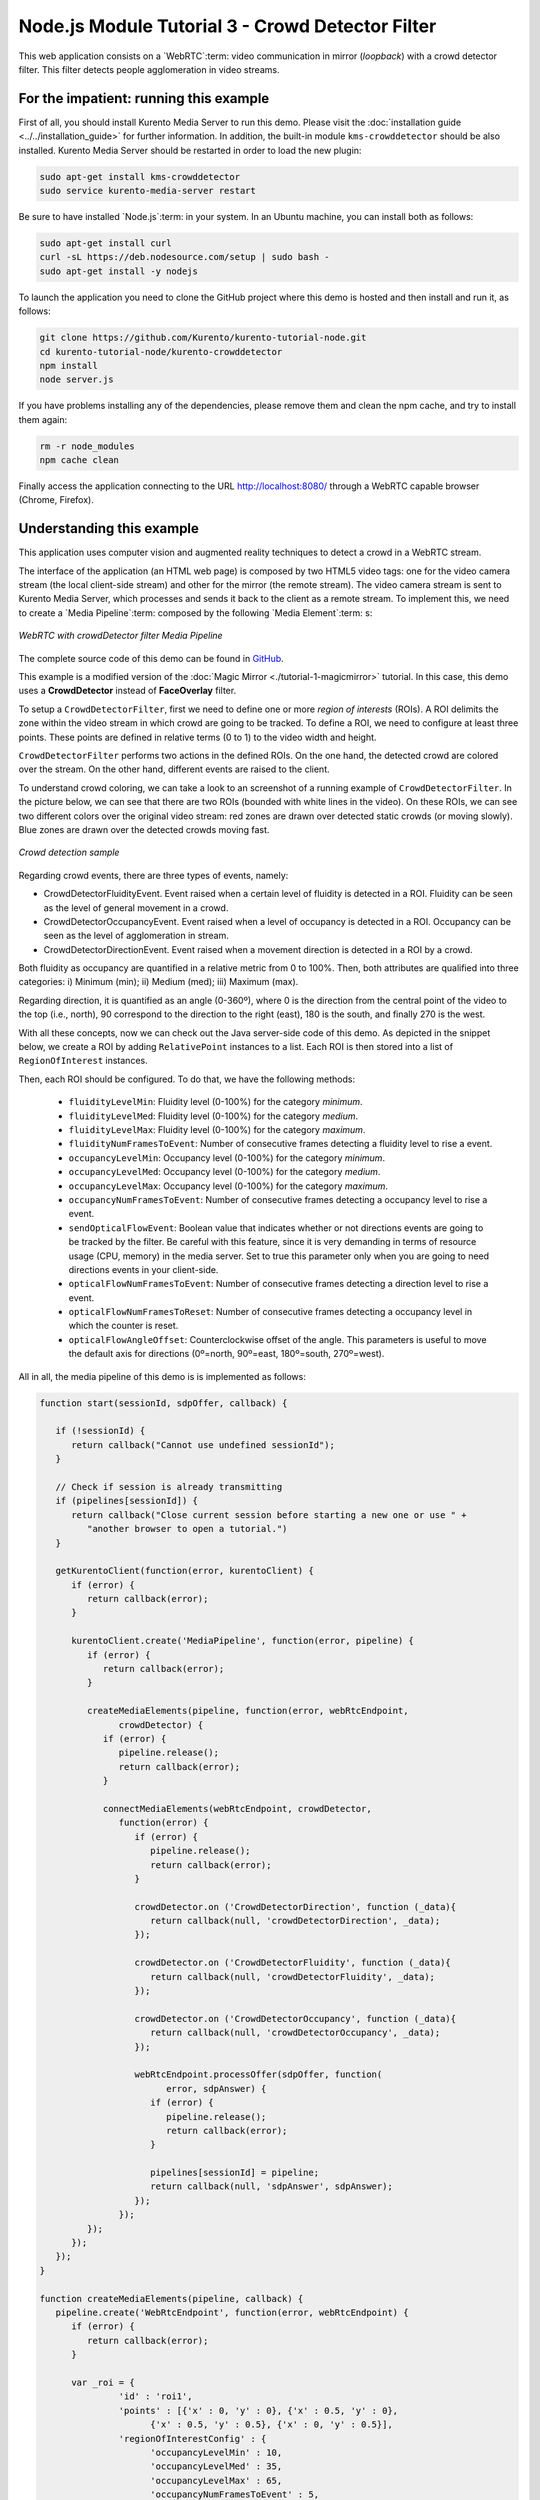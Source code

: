%%%%%%%%%%%%%%%%%%%%%%%%%%%%%%%%%%%%%%%%%%%%%%%%%
Node.js Module Tutorial 3 - Crowd Detector Filter
%%%%%%%%%%%%%%%%%%%%%%%%%%%%%%%%%%%%%%%%%%%%%%%%%

This web application consists on a `WebRTC`:term: video communication in mirror
(*loopback*) with a crowd detector filter. This filter detects people
agglomeration in video streams.

For the impatient: running this example
=======================================

First of all, you should install Kurento Media Server to run this demo. Please
visit the :doc:`installation guide <../../installation_guide>` for further
information. In addition, the built-in module ``kms-crowddetector`` should be
also installed. Kurento Media Server should be restarted in order to load the
new plugin:

.. sourcecode:: sh

    sudo apt-get install kms-crowddetector
    sudo service kurento-media-server restart

Be sure to have installed `Node.js`:term: in your system. In an Ubuntu machine,
you can install both as follows:

.. sourcecode:: sh

   sudo apt-get install curl
   curl -sL https://deb.nodesource.com/setup | sudo bash -
   sudo apt-get install -y nodejs

To launch the application you need to clone the GitHub project where this demo
is hosted and then install and run it, as follows:

.. sourcecode:: sh

    git clone https://github.com/Kurento/kurento-tutorial-node.git
    cd kurento-tutorial-node/kurento-crowddetector
    npm install
    node server.js

If you have problems installing any of the dependencies, please remove them and
clean the npm cache, and try to install them again:

.. sourcecode:: sh

    rm -r node_modules
    npm cache clean

Finally access the application connecting to the URL http://localhost:8080/
through a WebRTC capable browser (Chrome, Firefox).

Understanding this example
==========================

This application uses computer vision and augmented reality techniques to detect
a crowd in a WebRTC stream.

The interface of the application (an HTML web page) is composed by two HTML5
video tags: one for the video camera stream (the local client-side stream) and
other for the mirror (the remote stream). The video camera stream is sent to
Kurento Media Server, which processes and sends it back to the client as a
remote stream. To implement this, we need to create a `Media Pipeline`:term:
composed by the following `Media Element`:term: s:

.. figure:: ../../images/kurento-module-tutorial-crowddetector-pipeline.png
   :align:   center
   :alt:     WebRTC with crowdDetector filter Media Pipeline

   *WebRTC with crowdDetector filter Media Pipeline*

The complete source code of this demo can be found in
`GitHub <https://github.com/Kurento/kurento-tutorial-java/tree/master/kurento-crowddetector>`_.

This example is a modified version of the
:doc:`Magic Mirror <./tutorial-1-magicmirror>` tutorial. In this case, this
demo uses a **CrowdDetector** instead of **FaceOverlay** filter.

To setup a ``CrowdDetectorFilter``, first we need to define one or more
*region of interests* (ROIs). A ROI delimits the zone within the video stream
in which crowd are going to be tracked. To define a ROI, we need to configure
at least three points. These points are defined in relative terms (0 to 1) to
the video width and height.

``CrowdDetectorFilter`` performs two actions in the defined ROIs. On the one
hand, the detected crowd are colored over the stream. On the other hand,
different events are raised to the client.

To understand crowd coloring, we can take a look to an screenshot of a running
example of ``CrowdDetectorFilter``. In the picture below, we can see that there
are two ROIs (bounded with white lines in the video). On these ROIs, we can see
two different colors over the original video stream: red zones are drawn over
detected static crowds (or moving slowly). Blue zones are drawn over the
detected crowds moving fast.

.. figure:: ../../images/kurento-module-tutorial-crowd-screenshot-01.png
   :align:   center
   :alt:     Crowd detection sample

   *Crowd detection sample*

Regarding crowd events, there are three types of events, namely:

* CrowdDetectorFluidityEvent. Event raised when a certain level of fluidity is
  detected in a ROI. Fluidity can be seen as the level of general movement in a
  crowd.

* CrowdDetectorOccupancyEvent. Event raised when a level of occupancy is
  detected in a ROI. Occupancy can be seen as the level of agglomeration in
  stream.

* CrowdDetectorDirectionEvent. Event raised when a movement direction is
  detected in a ROI by a crowd.

Both fluidity as occupancy are quantified in a relative metric from 0 to 100%.
Then, both attributes are qualified into three categories: i) Minimum (min);
ii) Medium (med); iii) Maximum (max).

Regarding direction, it is quantified as an angle (0-360º), where 0 is the
direction from the central point of the video to the top (i.e., north), 90
correspond to the direction to the right (east), 180 is the south, and finally
270 is the west.

With all these concepts, now we can check out the Java server-side code of this
demo. As depicted in the snippet below, we create a ROI by adding
``RelativePoint`` instances to a list. Each ROI is then stored into a list of
``RegionOfInterest`` instances.

Then, each ROI should be configured. To do that, we have the following methods:

 * ``fluidityLevelMin``: Fluidity level (0-100%) for the category *minimum*.
 * ``fluidityLevelMed``: Fluidity level (0-100%) for the category *medium*.
 * ``fluidityLevelMax``: Fluidity level (0-100%) for the category *maximum*.
 * ``fluidityNumFramesToEvent``: Number of consecutive frames detecting a
   fluidity level to rise a  event.
 * ``occupancyLevelMin``:  Occupancy level (0-100%) for the category
   *minimum*.
 * ``occupancyLevelMed``: Occupancy level (0-100%) for the category *medium*.
 * ``occupancyLevelMax``: Occupancy level (0-100%) for the category *maximum*.
 * ``occupancyNumFramesToEvent``: Number of consecutive frames detecting a
   occupancy level to rise a event.
 * ``sendOpticalFlowEvent``: Boolean value that indicates whether or not
   directions events are going to be tracked by the filter. Be careful with
   this feature, since it is very demanding in terms of resource usage (CPU,
   memory) in the media server. Set to true this parameter only when you are
   going to need directions events in your client-side.
 * ``opticalFlowNumFramesToEvent``: Number of consecutive frames detecting a
   direction level to rise a event.
 * ``opticalFlowNumFramesToReset``: Number of consecutive frames detecting a
   occupancy level in which the counter is reset.
 * ``opticalFlowAngleOffset``: Counterclockwise offset of the angle. This
   parameters is useful to move the default axis for directions (0º=north,
   90º=east, 180º=south, 270º=west).

All in all, the media pipeline of this demo is is implemented as follows:

.. sourcecode:: javascript

   function start(sessionId, sdpOffer, callback) {

      if (!sessionId) {
         return callback("Cannot use undefined sessionId");
      }

      // Check if session is already transmitting
      if (pipelines[sessionId]) {
         return callback("Close current session before starting a new one or use " +
            "another browser to open a tutorial.")
      }

      getKurentoClient(function(error, kurentoClient) {
         if (error) {
            return callback(error);
         }

         kurentoClient.create('MediaPipeline', function(error, pipeline) {
            if (error) {
               return callback(error);
            }

            createMediaElements(pipeline, function(error, webRtcEndpoint,
                  crowdDetector) {
               if (error) {
                  pipeline.release();
                  return callback(error);
               }

               connectMediaElements(webRtcEndpoint, crowdDetector,
                  function(error) {
                     if (error) {
                        pipeline.release();
                        return callback(error);
                     }

                     crowdDetector.on ('CrowdDetectorDirection', function (_data){
                        return callback(null, 'crowdDetectorDirection', _data);
                     });

                     crowdDetector.on ('CrowdDetectorFluidity', function (_data){
                        return callback(null, 'crowdDetectorFluidity', _data);
                     });

                     crowdDetector.on ('CrowdDetectorOccupancy', function (_data){
                        return callback(null, 'crowdDetectorOccupancy', _data);
                     });

                     webRtcEndpoint.processOffer(sdpOffer, function(
                           error, sdpAnswer) {
                        if (error) {
                           pipeline.release();
                           return callback(error);
                        }

                        pipelines[sessionId] = pipeline;
                        return callback(null, 'sdpAnswer', sdpAnswer);
                     });
                  });
            });
         });
      });
   }

   function createMediaElements(pipeline, callback) {
      pipeline.create('WebRtcEndpoint', function(error, webRtcEndpoint) {
         if (error) {
            return callback(error);
         }

         var _roi = {
                  'id' : 'roi1',
                  'points' : [{'x' : 0, 'y' : 0}, {'x' : 0.5, 'y' : 0},
                        {'x' : 0.5, 'y' : 0.5}, {'x' : 0, 'y' : 0.5}],
                  'regionOfInterestConfig' : {
                        'occupancyLevelMin' : 10,
                        'occupancyLevelMed' : 35,
                        'occupancyLevelMax' : 65,
                        'occupancyNumFramesToEvent' : 5,
                        'fluidityLevelMin' : 10,
                        'fluidityLevelMed' : 35,
                        'fluidityLevelMax' : 65,
                        'fluidityNumFramesToEvent' : 5,
                        'sendOpticalFlowEvent' : false,
                        'opticalFlowNumFramesToEvent' : 3,
                        'opticalFlowNumFramesToReset' : 3,
                        'opticalFlowAngleOffset' : 0
                        }
                  };
         pipeline.create('CrowdDetectorFilter', {'rois' : [_roi]},
               function(error, crowdDetector) {
                  if (error) {
                     return callback(error);
                  }
                  return callback(null, webRtcEndpoint,
                                 crowdDetector);
               });
      });
   }

Dependencies
============

Dependencies of this demo are managed using NPM. Our main dependency is the
Kurento Client JavaScript (*kurento-client*). The relevant part of the
`package.json <https://github.com/Kurento/kurento-tutorial-node/blob/master/kurento-crowddetector/package.json>`_
file for managing this dependency is:

.. sourcecode:: js

   "dependencies": {
      "kurento-client": "^5.0.0",
   }

At the client side, dependencies are managed using Bower. Take a look to the
`bower.json <https://github.com/Kurento/kurento-tutorial-node/blob/master/kurento-crowddetector/static/bower.json>`_
file and pay attention to the following section:

.. sourcecode:: js

   "dependencies": {
      "kurento-utils": "^5.0.0",
      "kurento-module-crowddetector": "^1.0.0"
   }

Kurento framework uses `Semantic Versioning`:term: for releases. Notice that
ranges (``^5.0.0`` for *kurento-client* and *kurento-utils-js*,  and ``^1.0.0``
for *crowddetector*) downloads the latest version of Kurento artifacts from NPM
and Bower.
